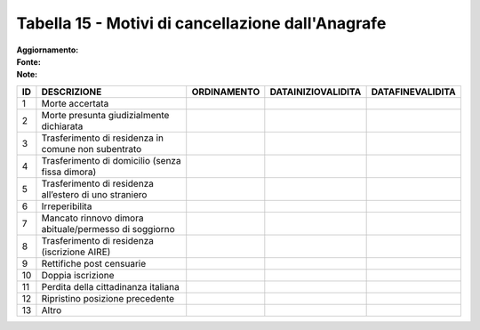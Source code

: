 Tabella 15 - Motivi di cancellazione dall'Anagrafe
==================================================

:Aggiornamento:  
:Fonte:  
:Note:  

====================================================== ====================================================== ====================================================== ====================================================== ======================================================
ID                                                     DESCRIZIONE                                            ORDINAMENTO                                            DATAINIZIOVALIDITA                                     DATAFINEVALIDITA                                      
====================================================== ====================================================== ====================================================== ====================================================== ======================================================
1                                                      Morte accertata                                                                                                                                                                                                            
2                                                      Morte presunta giudizialmente dichiarata                                                                                                                                                                                   
3                                                      Trasferimento di residenza in comune non subentrato                                                                                                                                                                        
4                                                      Trasferimento di domicilio (senza fissa dimora)                                                                                                                                                                            
5                                                      Trasferimento di residenza all’estero di uno straniero                                                                                                                                                                     
6                                                      Irreperibilita                                                                                                                                                                                                             
7                                                      Mancato rinnovo dimora abituale/permesso di soggiorno                                                                                                                                                                      
8                                                      Trasferimento di residenza (iscrizione AIRE)                                                                                                                                                                               
9                                                      Rettifiche post censuarie                                                                                                                                                                                                  
10                                                     Doppia iscrizione                                                                                                                                                                                                          
11                                                     Perdita della cittadinanza italiana                                                                                                                                                                                        
12                                                     Ripristino posizione precedente                                                                                                                                                                                            
13                                                     Altro                                                                                                                                                                                                                      
====================================================== ====================================================== ====================================================== ====================================================== ======================================================
